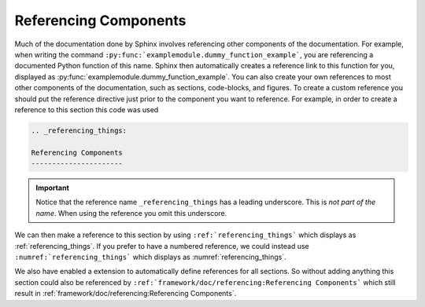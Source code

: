 .. _referencing_things:

Referencing Components
----------------------

Much of the documentation done by Sphinx involves referencing other components of the documentation.
For example, when writing the command ``:py:func:`examplemodule.dummy_function_example```, you are
referencing a documented Python function of this name.
Sphinx then automatically creates a reference link to this function for you, displayed as
:py:func:`examplemodule.dummy_function_example`.
You can also create your own references to most other components of the documentation, such as sections, code-blocks,
and figures.
To create a custom reference you should put the reference directive just prior to the component you want to reference.
For example, in order to create a reference to this section this code was used

.. code-block:: rst

  .. _referencing_things:

  Referencing Components
  ----------------------

.. important:: Notice that the reference name ``_referencing_things`` has a leading underscore.
               This is *not part of the name*. When using the reference you omit this underscore.

We can then make a reference to this section by using ``:ref:`referencing_things``` which displays as :ref:`referencing_things`.
If you prefer to have a numbered reference, we could instead use ``:numref:`referencing_things``` which displays as
:numref:`referencing_things`.

We also have enabled a extension to automatically define references for all
sections. So without adding anything this section could also be referenced by
``:ref:`framework/doc/referencing:Referencing Components``` which still
result in :ref:`framework/doc/referencing:Referencing Components`.
